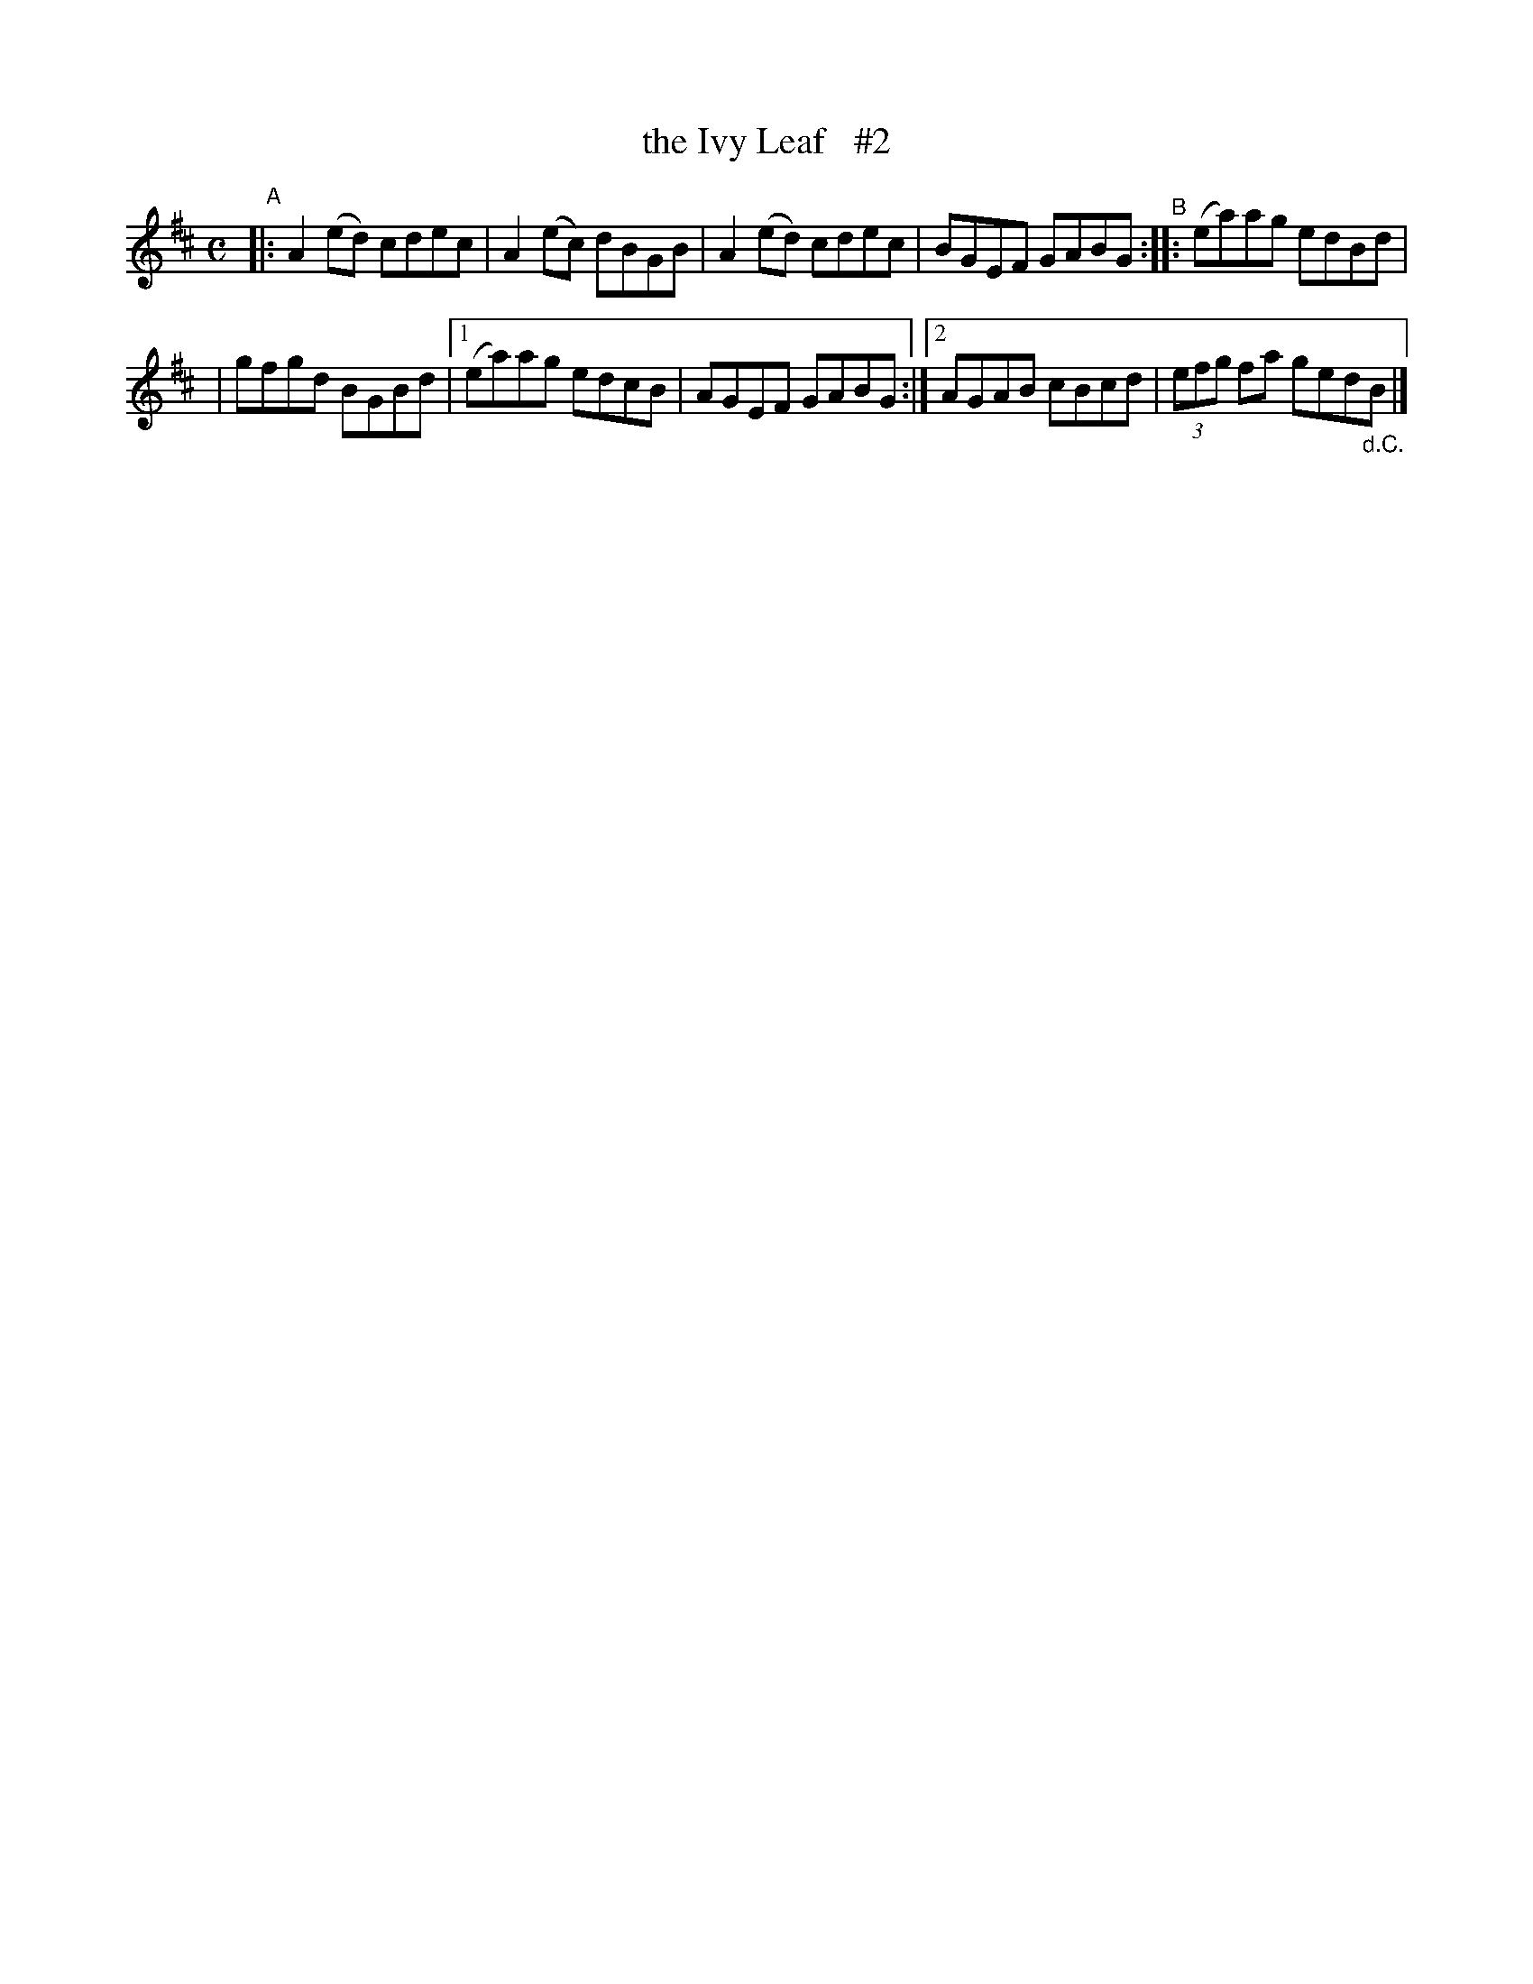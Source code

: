 X: 622
T: the Ivy Leaf   #2
R: reel
%S: s:2 b:10(5+5)
B: Francis O'Neill: "The Dance Music of Ireland" (1907) #622
Z: Frank Nordberg - http://www.musicaviva.com
F: http://www.musicaviva.com/abc/tunes/ireland/oneill-1001/0622/oneill-1001-0622-1.abc
M: C
L: 1/8
K: Amix
"^A"\
|: A2(ed) cdec | A2(ec) dBGB | A2(ed) cdec | BGEF GABG "^B":: (ea)ag edBd |
| gfgd BGBd |[1 (ea)ag edcB | AGEF GABG :|[2 AGAB cBcd | (3efg fa ged"_d.C."B |]

